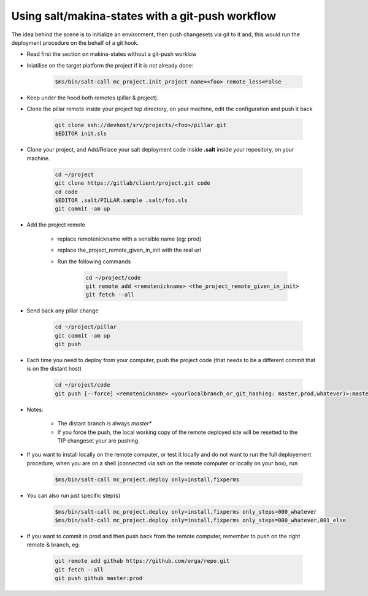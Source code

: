 =====================================================================
Using salt/makina-states with a git-push workflow
=====================================================================


The idea behind the scene is to initialize an environment, then push changesets
via git to it and, this would run the deployment procedure on the behalf of a
git hook.


- Read first the section on makina-states without a git-push worklow

- Iniatilise on the target platform the project if it is not already done:

    .. code::

        $ms/bin/salt-call mc_project.init_project name=<foo> remote_less=False

- Keep under the hood both remotes (pillar & project).

- Clone the pillar remote inside your project top directory, on your
  machine, edit the configuration and push it back

    .. code::

        git clone ssh://devhost/srv/projects/<foo>/pillar.git
        $EDITOR init.sls



- Clone your project, and Add/Relace your salt deployment code inside
  **.salt** inside your repository, on your machine.

    .. code::

        cd ~/project
        git clone https://gitlab/client/project.git code
        cd code
        $EDITOR .salt/PILLAR.sample .salt/foo.sls
        git commit -am up

- Add the project remote

    - replace remotenickname with a sensible name (eg: prod)
    - replace the_project_remote_given_in_init with the real url
    - Run the following commands

        .. code::

            cd ~/project/code
            git remote add <remotenickname> <the_project_remote_given_in_init>
            git fetch --all

- Send back any pillar change

    .. code::

        cd ~/project/pillar
        git commit -am up
        git push



- Each time you need to deploy from your computer, push the project code (that
  needs to be a different commit that is on the distant host)

    .. code::

        cd ~/project/code
        git push [--force] <remotenickname> <yourlocalbranch_or_git_hash(eg: master,prod,whatever)>:master

- Notes:

    - The distant branch is always *master**
    - If you force the push, the local working copy of the remote deployed site
      will be resetted to the TIP changeset your are pushing.

- If you want to install locally on the remote computer, or test it locally and
  do not want to run the full deployement procedure, when you are on a shell
  (connected via ssh on the remote computer or locally on your box), run

    .. code::

      $ms/bin/salt-call mc_project.deploy only=install,fixperms

- You can also run just specific step(s)

    .. code::

        $ms/bin/salt-call mc_project.deploy only=install,fixperms only_steps=000_whatever
        $ms/bin/salt-call mc_project.deploy only=install,fixperms only_steps=000_whatever,001_else

- If you want to commit in prod and then push back from the remote computer, remember
  to push on the right remote & branch, eg:

    .. code::

        git remote add github https://github.com/orga/repo.git
        git fetch --all
        git push github master:prod
